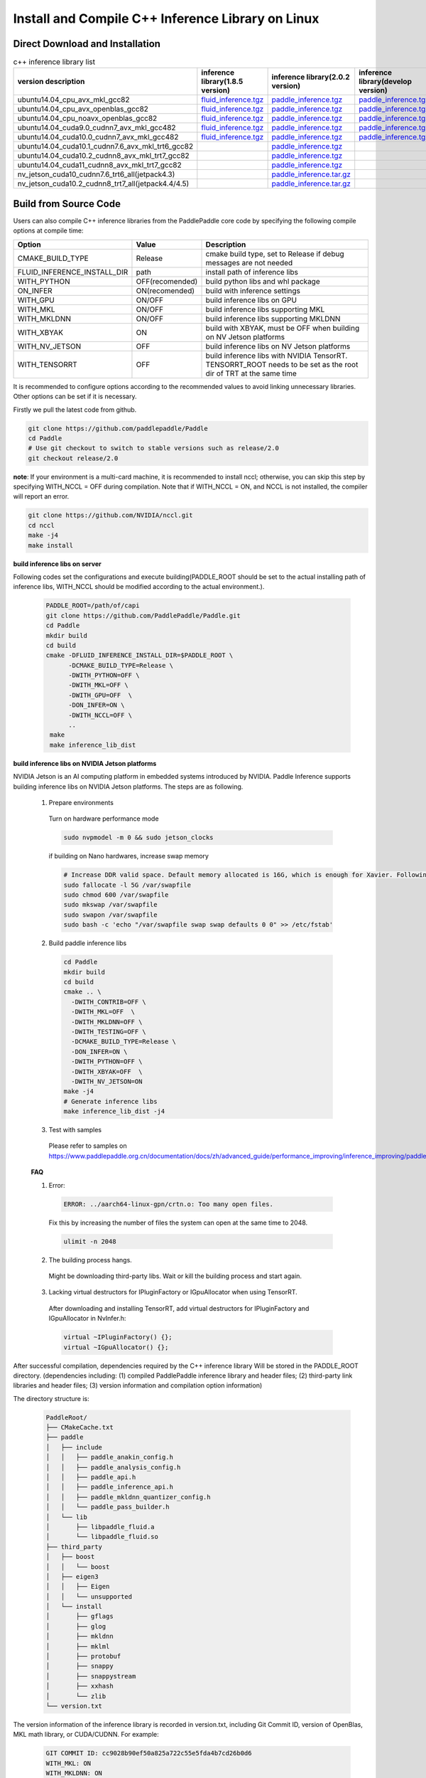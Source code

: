 .. _install_or_build_cpp_inference_lib_en:

Install and Compile C++ Inference Library on Linux
====================================================

Direct Download and Installation
---------------------------------

..  csv-table:: c++ inference library list
    :header: "version description", "inference library(1.8.5 version)", "inference library(2.0.2 version)", "inference library(develop version)"
    :widths: 3, 2, 2, 2

    "ubuntu14.04_cpu_avx_mkl_gcc82", "`fluid_inference.tgz <https://paddle-inference-lib.bj.bcebos.com/1.8.5-cpu-avx-mkl/fluid_inference.tgz>`__", "`paddle_inference.tgz <https://paddle-inference-lib.bj.bcebos.com/2.0.2-cpu-avx-mkl/paddle_inference.tgz>`__", "`paddle_inference.tgz <https://paddle-inference-lib.bj.bcebos.com/latest-cpu-avx-mkl/paddle_inference.tgz>`__"
    "ubuntu14.04_cpu_avx_openblas_gcc82", "`fluid_inference.tgz <https://paddle-inference-lib.bj.bcebos.com/1.8.5-cpu-avx-openblas/fluid_inference.tgz>`__", "`paddle_inference.tgz <https://paddle-inference-lib.bj.bcebos.com/2.0.2-cpu-avx-openblas/paddle_inference.tgz>`__","`paddle_inference.tgz <https://paddle-inference-lib.bj.bcebos.com/latest-cpu-avx-openblas/paddle_inference.tgz>`__"
    "ubuntu14.04_cpu_noavx_openblas_gcc82", "`fluid_inference.tgz <https://paddle-inference-lib.bj.bcebos.com/1.8.5-cpu-noavx-openblas/fluid_inference.tgz>`__", "`paddle_inference.tgz <https://paddle-inference-lib.bj.bcebos.com/2.0.2-cpu-noavx-openblas/paddle_inference.tgz>`__", "`paddle_inference.tgz <https://paddle-inference-lib.bj.bcebos.com/latest-cpu-noavx-openblas/paddle_inference.tgz>`__"
    "ubuntu14.04_cuda9.0_cudnn7_avx_mkl_gcc482", "`fluid_inference.tgz <https://paddle-inference-lib.bj.bcebos.com/1.8.5-gpu-cuda9-cudnn7-avx-mkl/fluid_inference.tgz>`__", "`paddle_inference.tgz <https://paddle-inference-lib.bj.bcebos.com/2.0.2-gpu-cuda9-cudnn7-avx-mkl/paddle_inference.tgz>`__", "`paddle_inference.tgz <https://paddle-inference-lib.bj.bcebos.com/latest-gpu-cuda9-cudnn7-avx-mkl/paddle_inference.tgz>`__"
    "ubuntu14.04_cuda10.0_cudnn7_avx_mkl_gcc482", "`fluid_inference.tgz <https://paddle-inference-lib.bj.bcebos.com/1.8.5-gpu-cuda10-cudnn7-avx-mkl/fluid_inference.tgz>`__", "`paddle_inference.tgz <https://paddle-inference-lib.bj.bcebos.com/2.0.2-gpu-cuda10-cudnn7-avx-mkl/paddle_inference.tgz>`__", "`paddle_inference.tgz <https://paddle-inference-lib.bj.bcebos.com/latest-gpu-cuda10-cudnn7-avx-mkl/paddle_inference.tgz>`__"
    "ubuntu14.04_cuda10.1_cudnn7.6_avx_mkl_trt6_gcc82", , "`paddle_inference.tgz <https://paddle-inference-lib.bj.bcebos.com/2.0.2-gpu-cuda10.1-cudnn7-avx-mkl/paddle_inference.tgz>`__",
    "ubuntu14.04_cuda10.2_cudnn8_avx_mkl_trt7_gcc82", , "`paddle_inference.tgz <https://paddle-inference-lib.bj.bcebos.com/2.0.2-gpu-cuda10.2-cudnn8-avx-mkl/paddle_inference.tgz>`__",
    "ubuntu14.04_cuda11_cudnn8_avx_mkl_trt7_gcc82", , "`paddle_inference.tgz <https://paddle-inference-lib.bj.bcebos.com/2.0.2-gpu-cuda11-cudnn8-avx-mkl/paddle_inference.tgz>`__",
    "nv_jetson_cuda10_cudnn7.6_trt6_all(jetpack4.3)", , "`paddle_inference.tar.gz <https://paddle-inference-lib.bj.bcebos.com/2.0.2-nv-jetson-jetpack4.3-all/paddle_inference.tgz>`__",
    "nv_jetson_cuda10.2_cudnn8_trt7_all(jetpack4.4/4.5)", , "`paddle_inference.tar.gz <https://paddle-inference-lib.bj.bcebos.com/2.0.2-nv-jetson-jetpack4.4-all/paddle_inference.tgz>`__",

Build from Source Code
-----------------------

Users can also compile C++ inference libraries from the PaddlePaddle core code by specifying the following compile options at compile time:

============================  ===============  ==================
Option                        Value            Description
============================  ===============  ==================
CMAKE_BUILD_TYPE              Release          cmake build type, set to Release if debug messages are not needed
FLUID_INFERENCE_INSTALL_DIR   path             install path of inference libs
WITH_PYTHON                   OFF(recomended)  build python libs and whl package
ON_INFER                      ON(recomended)   build with inference settings
WITH_GPU                      ON/OFF           build inference libs on GPU
WITH_MKL                      ON/OFF           build inference libs supporting MKL
WITH_MKLDNN                   ON/OFF           build inference libs supporting MKLDNN
WITH_XBYAK                    ON               build with XBYAK, must be OFF when building on NV Jetson platforms
WITH_NV_JETSON                OFF              build inference libs on NV Jetson platforms
WITH_TENSORRT                 OFF              build inference libs with NVIDIA TensorRT. TENSORRT_ROOT needs to be set as the root dir of TRT at the same time
============================  ===============  ==================

It is recommended to configure options according to the recommended values to avoid linking unnecessary libraries. Other options can be set if it is necessary.


Firstly we pull the latest code from github.

.. code-block:: bash

  git clone https://github.com/paddlepaddle/Paddle
  cd Paddle
  # Use git checkout to switch to stable versions such as release/2.0
  git checkout release/2.0


**note**: If your environment is a multi-card machine, it is recommended to install nccl; otherwise, you can skip this step by specifying WITH_NCCL = OFF during compilation. Note that if WITH_NCCL = ON, and NCCL is not installed, the compiler will report an error.

.. code-block:: bash

  git clone https://github.com/NVIDIA/nccl.git
  cd nccl
  make -j4
  make install


**build inference libs on server**

Following codes set the configurations and execute building(PADDLE_ROOT should be set to the actual installing path of inference libs, WITH_NCCL should be modified according to the actual environment.).

  .. code-block:: bash

     PADDLE_ROOT=/path/of/capi
     git clone https://github.com/PaddlePaddle/Paddle.git
     cd Paddle
     mkdir build
     cd build
     cmake -DFLUID_INFERENCE_INSTALL_DIR=$PADDLE_ROOT \
           -DCMAKE_BUILD_TYPE=Release \
           -DWITH_PYTHON=OFF \
           -DWITH_MKL=OFF \
           -DWITH_GPU=OFF  \
           -DON_INFER=ON \
           -DWITH_NCCL=OFF \
           ..
      make
      make inference_lib_dist

**build inference libs on NVIDIA Jetson platforms**

NVIDIA Jetson is an AI computing platform in embedded systems introduced by NVIDIA. Paddle Inference supports building inference libs on NVIDIA Jetson platforms. The steps are as following.

    1. Prepare environments

      Turn on hardware performance mode

      .. code-block:: bash
        
        sudo nvpmodel -m 0 && sudo jetson_clocks

      if building on Nano hardwares, increase swap memory

      .. code-block:: bash

        # Increase DDR valid space. Default memory allocated is 16G, which is enough for Xavier. Following steps are for Nano hardwares.
        sudo fallocate -l 5G /var/swapfile
        sudo chmod 600 /var/swapfile
        sudo mkswap /var/swapfile
        sudo swapon /var/swapfile
        sudo bash -c 'echo "/var/swapfile swap swap defaults 0 0" >> /etc/fstab'

    2. Build paddle inference libs

      .. code-block:: bash
 
        cd Paddle
        mkdir build
        cd build
        cmake .. \
          -DWITH_CONTRIB=OFF \
          -DWITH_MKL=OFF  \
          -DWITH_MKLDNN=OFF \
          -DWITH_TESTING=OFF \
          -DCMAKE_BUILD_TYPE=Release \
          -DON_INFER=ON \
          -DWITH_PYTHON=OFF \
          -DWITH_XBYAK=OFF  \
          -DWITH_NV_JETSON=ON 
        make -j4       
        # Generate inference libs
        make inference_lib_dist -j4
      
    3. Test with samples
      Please refer to samples on https://www.paddlepaddle.org.cn/documentation/docs/zh/advanced_guide/performance_improving/inference_improving/paddle_tensorrt_infer.html#id2

    **FAQ**

    1. Error:

      .. code-block:: bash

        ERROR: ../aarch64-linux-gpn/crtn.o: Too many open files.

      Fix this by increasing the number of files the system can open at the same time to 2048.

      .. code-block:: bash
        
        ulimit -n 2048

    2. The building process hangs.
      Might be downloading third-party libs. Wait or kill the building process and start again.

    3. Lacking virtual destructors for IPluginFactory or IGpuAllocator when using TensorRT.
      After downloading and installing TensorRT, add virtual destructors for IPluginFactory and IGpuAllocator in NvInfer.h:

      .. code-block:: bash
        
        virtual ~IPluginFactory() {};
        virtual ~IGpuAllocator() {};      


After successful compilation, dependencies required by the C++ inference library Will be stored in the PADDLE_ROOT directory. (dependencies including: (1) compiled PaddlePaddle inference library and header files; (2) third-party link libraries and header files; (3) version information and compilation option information)

The directory structure is:

  .. code-block:: text

     PaddleRoot/
     ├── CMakeCache.txt
     ├── paddle
     │   ├── include
     │   │   ├── paddle_anakin_config.h
     │   │   ├── paddle_analysis_config.h
     │   │   ├── paddle_api.h
     │   │   ├── paddle_inference_api.h
     │   │   ├── paddle_mkldnn_quantizer_config.h
     │   │   └── paddle_pass_builder.h
     │   └── lib
     │       ├── libpaddle_fluid.a
     │       └── libpaddle_fluid.so
     ├── third_party
     │   ├── boost
     │   │   └── boost
     │   ├── eigen3
     │   │   ├── Eigen
     │   │   └── unsupported
     │   └── install
     │       ├── gflags
     │       ├── glog
     │       ├── mkldnn
     │       ├── mklml
     │       ├── protobuf
     │       ├── snappy
     │       ├── snappystream
     │       ├── xxhash
     │       └── zlib
     └── version.txt

The version information of the inference library is recorded in version.txt, including Git Commit ID, version of OpenBlas, MKL math library, or CUDA/CUDNN. For example:

  .. code-block:: text

     GIT COMMIT ID: cc9028b90ef50a825a722c55e5fda4b7cd26b0d6
     WITH_MKL: ON
     WITH_MKLDNN: ON
     WITH_GPU: ON
     CUDA version: 8.0
     CUDNN version: v7





